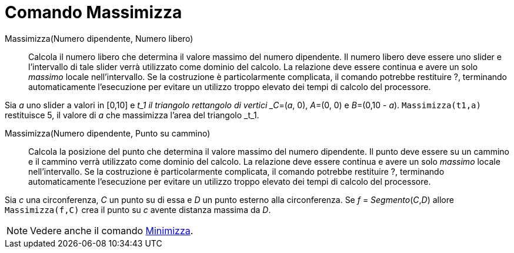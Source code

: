 = Comando Massimizza
:page-en: commands/Maximize
ifdef::env-github[:imagesdir: /it/modules/ROOT/assets/images]

Massimizza(Numero dipendente, Numero libero)::
  Calcola il numero libero che determina il valore massimo del numero dipendente. Il numero libero deve essere uno
  slider e l'intervallo di tale slider verrà utilizzato come dominio del calcolo. La relazione deve essere continua e
  avere un solo _massimo_ locale nell'intervallo. Se la costruzione è particolarmente complicata, il comando potrebbe
  restituire ?, terminando automaticamente l'esecuzione per evitare un utilizzo troppo elevato dei tempi di calcolo del
  processore.

[EXAMPLE]
====

Sia _a_ uno slider a valori in [0,10] e _t_1 il triangolo rettangolo di vertici _C_=(_a_, 0), _A_=(0, 0) e _B_=(0,10 - _a_). `++Massimizza(t1,a)++` restituisce 5, il valore di _a_ che massimizza l'area del triangolo _t_1.

====

Massimizza(Numero dipendente, Punto su cammino)::

    Calcola la posizione del punto che determina il valore massimo del numero dipendente. Il punto deve essere su un cammino e il cammino verrà utilizzato come dominio del calcolo. La relazione deve essere continua e
  avere un solo _massimo_ locale nell'intervallo. Se la costruzione è particolarmente complicata, il comando potrebbe restituire ?, terminando automaticamente l'esecuzione per evitare un utilizzo troppo elevato dei tempi di calcolo del processore.

[EXAMPLE]
====

Sia _c_ una circonferenza, _C_ un punto su di essa e _D_ un punto esterno alla circonferenza. Se _f_ = _Segmento_(_C_,_D_) allore `++Massimizza(f,C)++` crea il punto su _c_ avente distanza massima da _D_.

====


[NOTE]
====

Vedere anche il comando xref:/commands/Minimizza.adoc[Minimizza].

====

